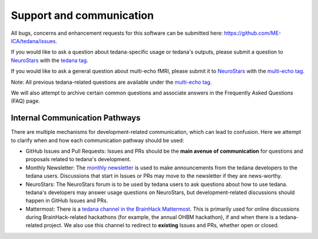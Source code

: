 .. _support_ref:

#########################
Support and communication
#########################

All bugs, concerns and enhancement requests for this software can be submitted here: https://github.com/ME-ICA/tedana/issues.

If you would like to ask a question about tedana-specific usage or tedana's outputs, please submit a question to `NeuroStars`_ with the `tedana tag`_.

If you would like to ask a general question about multi-echo fMRI, please submit it to `NeuroStars`_ with the `multi-echo tag`_.

Note: All previous tedana-related questions are available under the `multi-echo tag`_.

We will also attempt to archive certain common questions and associate answers in the Frequently Asked Questions (FAQ) page.

.. _multi-echo tag: https://neurostars.org/tags/multi-echo
.. _NeuroStars: https://neurostars.org
.. _tedana tag: https://neurostars.org/tags/tedana


*******************************
Internal Communication Pathways
*******************************

There are multiple mechanisms for development-related communication, which can lead to confusion.
Here we attempt to clarify when and how each communication pathway should be used:

- GitHub Issues and Pull Requests: Issues and PRs should be the **main avenue of communication** for questions and proposals related to tedana's development.
- Monthly Newsletter: The `monthly newsletter`_ is used to make announcements from the tedana developers to the tedana users. Discussions that start in Issues or PRs may move to the newsletter if they are news-worthy.
- NeuroStars: The NeuroStars forum is to be used by tedana users to ask questions about how to use tedana. tedana's developers may answer usage questions on NeuroStars, but development-related discussions should happen in GitHub Issues and PRs.
- Mattermost: There is a `tedana channel in the BrainHack Mattermost`_. This is primarily used for online discussions during BrainHack-related hackathons (for example, the annual OHBM hackathon), if and when there is a tedana-related project. We also use this channel to redirect to **existing** Issues and PRs, whether open or closed.

.. _monthly newsletter: https://github.com/ME-ICA/newsletters
.. _tedana channel in the BrainHack Mattermost: https://mattermost.brainhack.org/brainhack/channels/tedana

